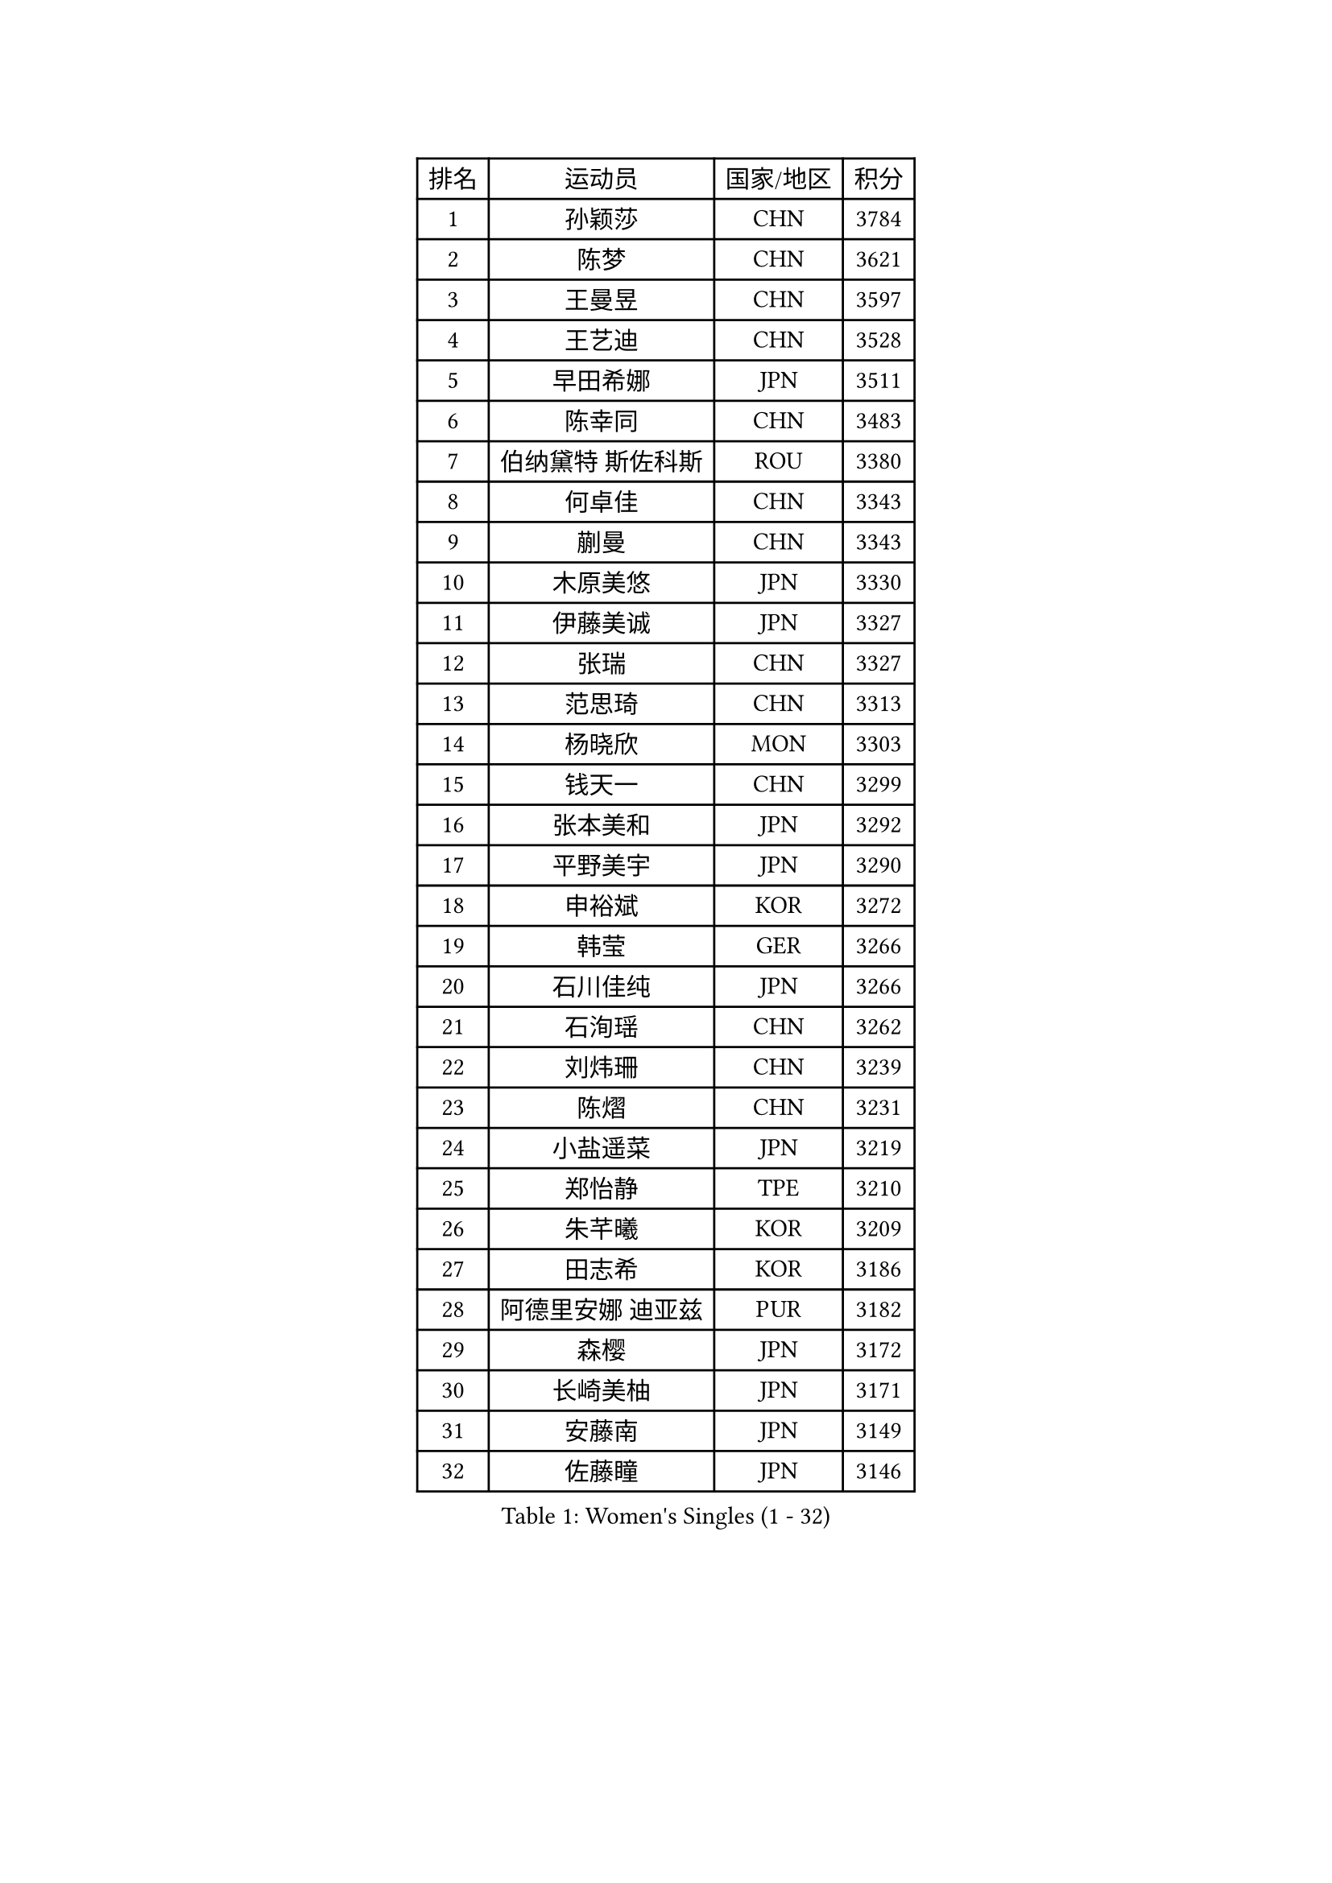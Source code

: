 
#set text(font: ("Courier New", "NSimSun"))
#figure(
  caption: "Women's Singles (1 - 32)",
    table(
      columns: 4,
      [排名], [运动员], [国家/地区], [积分],
      [1], [孙颖莎], [CHN], [3784],
      [2], [陈梦], [CHN], [3621],
      [3], [王曼昱], [CHN], [3597],
      [4], [王艺迪], [CHN], [3528],
      [5], [早田希娜], [JPN], [3511],
      [6], [陈幸同], [CHN], [3483],
      [7], [伯纳黛特 斯佐科斯], [ROU], [3380],
      [8], [何卓佳], [CHN], [3343],
      [9], [蒯曼], [CHN], [3343],
      [10], [木原美悠], [JPN], [3330],
      [11], [伊藤美诚], [JPN], [3327],
      [12], [张瑞], [CHN], [3327],
      [13], [范思琦], [CHN], [3313],
      [14], [杨晓欣], [MON], [3303],
      [15], [钱天一], [CHN], [3299],
      [16], [张本美和], [JPN], [3292],
      [17], [平野美宇], [JPN], [3290],
      [18], [申裕斌], [KOR], [3272],
      [19], [韩莹], [GER], [3266],
      [20], [石川佳纯], [JPN], [3266],
      [21], [石洵瑶], [CHN], [3262],
      [22], [刘炜珊], [CHN], [3239],
      [23], [陈熠], [CHN], [3231],
      [24], [小盐遥菜], [JPN], [3219],
      [25], [郑怡静], [TPE], [3210],
      [26], [朱芊曦], [KOR], [3209],
      [27], [田志希], [KOR], [3186],
      [28], [阿德里安娜 迪亚兹], [PUR], [3182],
      [29], [森樱], [JPN], [3172],
      [30], [长崎美柚], [JPN], [3171],
      [31], [安藤南], [JPN], [3149],
      [32], [佐藤瞳], [JPN], [3146],
    )
  )#pagebreak()

#set text(font: ("Courier New", "NSimSun"))
#figure(
  caption: "Women's Singles (33 - 64)",
    table(
      columns: 4,
      [排名], [运动员], [国家/地区], [积分],
      [33], [单晓娜], [GER], [3123],
      [34], [边宋京], [PRK], [3110],
      [35], [PARANANG Orawan], [THA], [3102],
      [36], [高桥 布鲁娜], [BRA], [3095],
      [37], [郭雨涵], [CHN], [3086],
      [38], [妮娜 米特兰姆], [GER], [3080],
      [39], [袁嘉楠], [FRA], [3079],
      [40], [PAVADE Prithika], [FRA], [3069],
      [41], [伊丽莎白 萨玛拉], [ROU], [3065],
      [42], [刘佳], [AUT], [3062],
      [43], [倪夏莲], [LUX], [3055],
      [44], [吴洋晨], [CHN], [3049],
      [45], [YANG Yiyun], [CHN], [3046],
      [46], [LI Yu-Jhun], [TPE], [3046],
      [47], [LI Yake], [CHN], [3046],
      [48], [王晓彤], [CHN], [3045],
      [49], [覃予萱], [CHN], [3037],
      [50], [索菲亚 波尔卡诺娃], [AUT], [3029],
      [51], [曾尖], [SGP], [3021],
      [52], [DRAGOMAN Andreea], [ROU], [3016],
      [53], [ZHU Chengzhu], [HKG], [3015],
      [54], [徐孝元], [KOR], [3013],
      [55], [XU Yi], [CHN], [3013],
      [56], [KIM Hayeong], [KOR], [3011],
      [57], [LEE Eunhye], [KOR], [3005],
      [58], [王 艾米], [USA], [3004],
      [59], [SHAO Jieni], [POR], [3003],
      [60], [LEE Zion], [KOR], [3000],
      [61], [韩菲儿], [CHN], [2996],
      [62], [DIACONU Adina], [ROU], [2987],
      [63], [张安], [USA], [2980],
      [64], [LIU Hsing-Yin], [TPE], [2975],
    )
  )#pagebreak()

#set text(font: ("Courier New", "NSimSun"))
#figure(
  caption: "Women's Singles (65 - 96)",
    table(
      columns: 4,
      [排名], [运动员], [国家/地区], [积分],
      [65], [QI Fei], [CHN], [2974],
      [66], [BERGSTROM Linda], [SWE], [2971],
      [67], [NG Wing Lam], [HKG], [2970],
      [68], [BATRA Manika], [IND], [2967],
      [69], [傅玉], [POR], [2963],
      [70], [FAN Shuhan], [CHN], [2962],
      [71], [SASAO Asuka], [JPN], [2950],
      [72], [梁夏银], [KOR], [2948],
      [73], [SURJAN Sabina], [SRB], [2947],
      [74], [SAWETTABUT Suthasini], [THA], [2932],
      [75], [崔孝珠], [KOR], [2929],
      [76], [PESOTSKA Margaryta], [UKR], [2926],
      [77], [KIM Nayeong], [KOR], [2920],
      [78], [XIAO Maria], [ESP], [2917],
      [79], [BAJOR Natalia], [POL], [2910],
      [80], [KIM Byeolnim], [KOR], [2907],
      [81], [张默], [CAN], [2906],
      [82], [WINTER Sabine], [GER], [2904],
      [83], [杜凯琹], [HKG], [2903],
      [84], [AKULA Sreeja], [IND], [2895],
      [85], [陈思羽], [TPE], [2894],
      [86], [ZHU Sibing], [CHN], [2888],
      [87], [ZARIF Audrey], [FRA], [2880],
      [88], [MUKHERJEE Sutirtha], [IND], [2873],
      [89], [WAN Yuan], [GER], [2866],
      [90], [CHIEN Tung-Chuan], [TPE], [2854],
      [91], [MUKHERJEE Ayhika], [IND], [2851],
      [92], [NOMURA Moe], [JPN], [2850],
      [93], [ZONG Geman], [CHN], [2846],
      [94], [HUANG Yi-Hua], [TPE], [2842],
      [95], [CIOBANU Irina], [ROU], [2841],
      [96], [SAWETTABUT Jinnipa], [THA], [2841],
    )
  )#pagebreak()

#set text(font: ("Courier New", "NSimSun"))
#figure(
  caption: "Women's Singles (97 - 128)",
    table(
      columns: 4,
      [排名], [运动员], [国家/地区], [积分],
      [97], [EERLAND Britt], [NED], [2840],
      [98], [AKAE Kaho], [JPN], [2840],
      [99], [ZHANG Xiangyu], [CHN], [2840],
      [100], [TOLIOU Aikaterini], [GRE], [2831],
      [101], [YANG Huijing], [CHN], [2829],
      [102], [GODA Hana], [EGY], [2823],
      [103], [CHENG Hsien-Tzu], [TPE], [2818],
      [104], [KAMATH Archana Girish], [IND], [2815],
      [105], [GHORPADE Yashaswini], [IND], [2806],
      [106], [KALLBERG Christina], [SWE], [2803],
      [107], [LUTZ Charlotte], [FRA], [2800],
      [108], [SU Pei-Ling], [TPE], [2798],
      [109], [BRATEYKO Solomiya], [UKR], [2796],
      [110], [POTA Georgina], [HUN], [2787],
      [111], [MALOBABIC Ivana], [CRO], [2781],
      [112], [LIU Yangzi], [POR], [2780],
      [113], [HAPONOVA Hanna], [UKR], [2779],
      [114], [GUISNEL Oceane], [FRA], [2779],
      [115], [CHANG Li Sian Alice], [MAS], [2776],
      [116], [CHASSELIN Pauline], [FRA], [2771],
      [117], [BALAZOVA Barbora], [SVK], [2770],
      [118], [HURSEY Anna], [WAL], [2767],
      [119], [LOEUILLETTE Stephanie], [FRA], [2761],
      [120], [MADARASZ Dora], [HUN], [2761],
      [121], [LUTZ Camille], [FRA], [2761],
      [122], [MORET Rachel], [SUI], [2755],
      [123], [STEFANOVA Nikoleta], [ITA], [2752],
      [124], [GHOSH Swastika], [IND], [2749],
      [125], [KUKULKOVA Tatiana], [SVK], [2747],
      [126], [RAKOVAC Lea], [CRO], [2744],
      [127], [KAUFMANN Annett], [GER], [2743],
      [128], [PLAIAN Tania], [ROU], [2743],
    )
  )